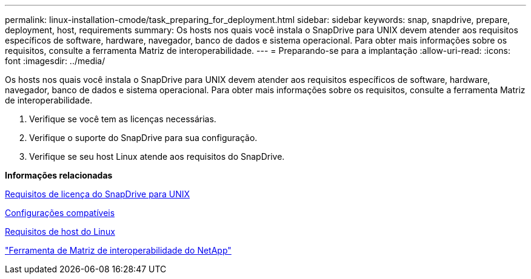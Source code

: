 ---
permalink: linux-installation-cmode/task_preparing_for_deployment.html 
sidebar: sidebar 
keywords: snap, snapdrive, prepare, deployment, host, requirements 
summary: Os hosts nos quais você instala o SnapDrive para UNIX devem atender aos requisitos específicos de software, hardware, navegador, banco de dados e sistema operacional. Para obter mais informações sobre os requisitos, consulte a ferramenta Matriz de interoperabilidade. 
---
= Preparando-se para a implantação
:allow-uri-read: 
:icons: font
:imagesdir: ../media/


[role="lead"]
Os hosts nos quais você instala o SnapDrive para UNIX devem atender aos requisitos específicos de software, hardware, navegador, banco de dados e sistema operacional. Para obter mais informações sobre os requisitos, consulte a ferramenta Matriz de interoperabilidade.

. Verifique se você tem as licenças necessárias.
. Verifique o suporte do SnapDrive para sua configuração.
. Verifique se seu host Linux atende aos requisitos do SnapDrive.


*Informações relacionadas*

xref:reference_snapdrive_licensing.adoc[Requisitos de licença do SnapDrive para UNIX]

xref:reference_supported_configurations.adoc[Configurações compatíveis]

xref:reference_linux_host_requirements.adoc[Requisitos de host do Linux]

http://mysupport.netapp.com/matrix["Ferramenta de Matriz de interoperabilidade do NetApp"]
